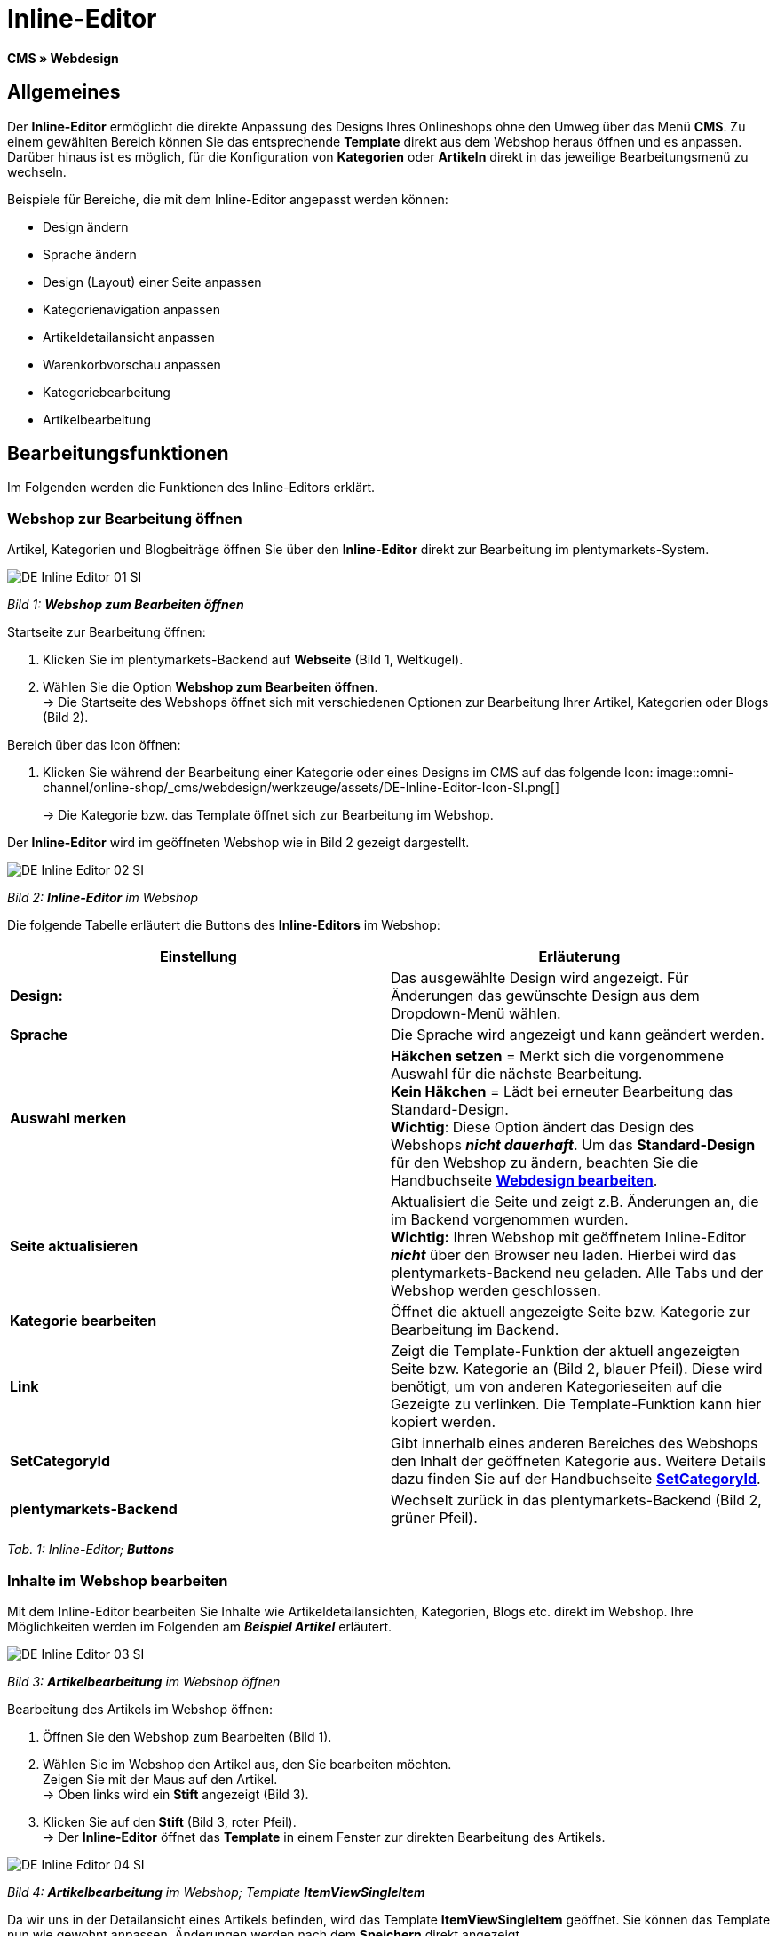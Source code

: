 = Inline-Editor
:lang: de
// include::{includedir}/_header.adoc[]
:position: 30

**CMS » Webdesign**

==  Allgemeines

Der **Inline-Editor** ermöglicht die direkte Anpassung des Designs Ihres Onlineshops ohne den Umweg über das Menü **CMS**. Zu einem gewählten Bereich können Sie das entsprechende **Template** direkt aus dem Webshop heraus öffnen und es anpassen. Darüber hinaus ist es möglich, für die Konfiguration von **Kategorien** oder **Artikeln** direkt in das jeweilige Bearbeitungsmenü zu wechseln.

Beispiele für Bereiche, die mit dem Inline-Editor angepasst werden können:

*  Design ändern
*  Sprache ändern
*  Design (Layout) einer Seite anpassen
*  Kategorienavigation anpassen
*  Artikeldetailansicht anpassen
*  Warenkorbvorschau anpassen
*  Kategoriebearbeitung
*  Artikelbearbeitung

==  Bearbeitungsfunktionen

Im Folgenden werden die Funktionen des Inline-Editors erklärt.

===  Webshop zur Bearbeitung öffnen

Artikel, Kategorien und Blogbeiträge öffnen Sie über den **Inline-Editor** direkt zur Bearbeitung im plentymarkets-System.

image::omni-channel/online-shop/_cms/webdesign/werkzeuge/assets/DE-Inline-Editor-01-SI.png[]

__Bild 1: **Webshop zum Bearbeiten öffnen**__

[.instruction]
Startseite zur Bearbeitung öffnen:

.  Klicken Sie im plentymarkets-Backend auf **Webseite** (Bild 1, Weltkugel).
.  Wählen Sie die Option **Webshop zum Bearbeiten öffnen**. +
→ Die Startseite des Webshops öffnet sich mit verschiedenen Optionen zur Bearbeitung Ihrer Artikel, Kategorien oder Blogs (Bild 2).

[.instruction]
Bereich über das Icon öffnen:

.  Klicken Sie während der Bearbeitung einer Kategorie oder eines Designs im CMS auf das folgende Icon: image::omni-channel/online-shop/_cms/webdesign/werkzeuge/assets/DE-Inline-Editor-Icon-SI.png[]
+
→ Die Kategorie bzw. das Template öffnet sich zur Bearbeitung im Webshop.

Der **Inline-Editor** wird im geöffneten Webshop wie in Bild 2 gezeigt dargestellt.

image::omni-channel/online-shop/_cms/webdesign/werkzeuge/assets/DE-Inline-Editor-02-SI.png[]

__Bild 2: **Inline-Editor** im Webshop__

Die folgende Tabelle erläutert die Buttons des **Inline-Editors** im Webshop:

[cols="a,a"]
|====
| Einstellung | Erläuterung

|**Design:**
| Das ausgewählte Design wird angezeigt. Für Änderungen das gewünschte Design aus dem Dropdown-Menü wählen.

|**Sprache**
| Die Sprache wird angezeigt und kann geändert werden.

|**Auswahl merken**
|**Häkchen setzen** = Merkt sich die vorgenommene Auswahl für die nächste Bearbeitung. +
**Kein Häkchen** = Lädt bei erneuter Bearbeitung das Standard-Design. +
**Wichtig**: Diese Option ändert das Design des Webshops __**nicht dauerhaft**__. Um das **Standard-Design** für den Webshop zu ändern, beachten Sie die Handbuchseite <<omni-channel/online-shop/_cms/webdesign/webdesign-bearbeiten#4, **Webdesign bearbeiten**>>.

|**Seite aktualisieren**
| Aktualisiert die Seite und zeigt z.B. Änderungen an, die im Backend vorgenommen wurden. +
**Wichtig:** Ihren Webshop mit geöffnetem Inline-Editor **__nicht__** über den Browser neu laden. Hierbei wird das plentymarkets-Backend neu geladen. Alle Tabs und der Webshop werden geschlossen.

|**Kategorie bearbeiten**
| Öffnet die aktuell angezeigte Seite bzw. Kategorie zur Bearbeitung im Backend.

|**Link**
| Zeigt die Template-Funktion der aktuell angezeigten Seite bzw. Kategorie an (Bild 2, blauer Pfeil). Diese wird benötigt, um von anderen Kategorieseiten auf die Gezeigte zu verlinken. Die Template-Funktion kann hier kopiert werden.

|**SetCategoryId**
| Gibt innerhalb eines anderen Bereiches des Webshops den Inhalt der geöffneten Kategorie aus. Weitere Details dazu finden Sie auf der Handbuchseite **<<omni-channel/online-shop/cms-syntax#webdesign-pagedesign-setcategoryid, SetCategoryId>>**.

|**plentymarkets-Backend**
| Wechselt zurück in das plentymarkets-Backend (Bild 2, grüner Pfeil).
|====

__Tab. 1: Inline-Editor; **Buttons**__

===  Inhalte im Webshop bearbeiten

Mit dem Inline-Editor bearbeiten Sie Inhalte wie Artikeldetailansichten, Kategorien, Blogs etc. direkt im Webshop. Ihre Möglichkeiten werden im Folgenden am __**Beispiel Artikel**__ erläutert.

image::omni-channel/online-shop/_cms/webdesign/werkzeuge/assets/DE-Inline-Editor-03-SI.png[]

__Bild 3: **Artikelbearbeitung** im Webshop öffnen__

[.instruction]
Bearbeitung des Artikels im Webshop öffnen:

.  Öffnen Sie den Webshop zum Bearbeiten (Bild 1).
.  Wählen Sie im Webshop den Artikel aus, den Sie bearbeiten möchten. +
Zeigen Sie mit der Maus auf den Artikel. +
→ Oben links wird ein **Stift** angezeigt (Bild 3).
.  Klicken Sie auf den **Stift** (Bild 3, roter Pfeil). +
→ Der **Inline-Editor** öffnet das **Template** in einem Fenster zur direkten Bearbeitung des Artikels.

image::omni-channel/online-shop/_cms/webdesign/werkzeuge/assets/DE-Inline-Editor-04-SI.png[]

__Bild 4: **Artikelbearbeitung** im Webshop; Template **ItemViewSingleItem**__

Da wir uns in der Detailansicht eines Artikels befinden, wird das Template **ItemViewSingleItem** geöffnet. Sie können das Template nun wie gewohnt anpassen. Änderungen werden nach dem **Speichern** direkt angezeigt.

Die folgende Tabelle erläutert die Buttons im Bearbeitungsfenster des **Inline-Editors**:

[cols="a,a"]
|====
| Einstellung | Erläuterung

|**Speichern**
| Änderungen im Template speichern. Dieser Button wird erst aktiv, wenn Änderungen vorgenommen wurden.

|**Template-Variablen und -Funktionen**
| Öffnet eine Liste aller im System verfügbaren Template-Variablen und Template-Funktionen. Diese können über den Menübaum gefunden und in das Template kopiert werden.

|**Template übertragen**
| Überträgt das Template in eine andere Sprache Ihrer Wahl. Weitere Details dazu finden Sie auf der Handbuchseite **<<omni-channel/online-shop/_cms/webdesign/benutzeroberflaeche#2-3, Benutzeroberfläche>>**.

|**Editor einrichten**
| Öffnet ein Fenster zur Einrichtung des Editors. Über Häkchen setzen wählen, ob im Editor **Steuerzeichen** angezeigt werden und ob **Leerzeichen statt Tabs** angezeigt werden.
|====

__Tab. 2: Inline-Editor; **Buttons im Bearbeitungsfenster**__

===  Bearbeitung im Backend über den Webshop öffnen

Wenn Sie die Artikel- oder andere Kategorien nicht direkt im Webshop bearbeiten möchten, können Sie die Bearbeitung im Backend wie unten beschrieben öffnen.

image::omni-channel/online-shop/_cms/webdesign/werkzeuge/assets/DE-Inline-Editor-05-SI.png[]

__Bild 5: **Bearbeitung im Backend** über den Webshop öffnen__

[.instruction]
Bearbeitung im Backend aus dem Webshop öffnen:

.  Wählen Sie im Webshop den zu bearbeitenden Artikel.
.  Klicken Sie oben auf den Button mit der __**Bezeichnung des Artikels**__ (Bild 5, blauer Pfeil) oder der __**Bezeichnung der Kategorie**__ (Bild 5, grüner Pfeil). +
→ Der Artikel oder die Kategorie wird zur Bearbeitung im plentymarkets-System geöffnet.
